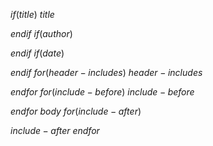 $if(title)$
$title$

$endif$
$if(author)$
#+AUTHOR: $for(author)$$author$$sep$; $endfor$
$endif$
$if(date)$
#+DATE: $date$

$endif$
$for(header-includes)$
$header-includes$

$endfor$
$for(include-before)$
$include-before$

$endfor$
$body$
$for(include-after)$

$include-after$
$endfor$
